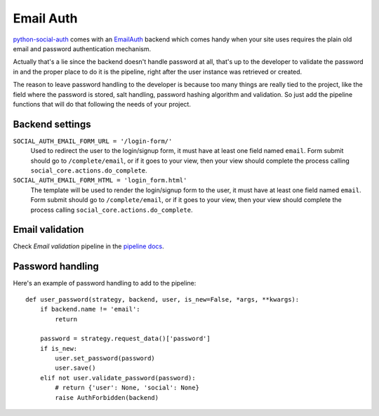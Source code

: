 Email Auth
==========

python-social-auth_ comes with an EmailAuth_ backend which comes handy when
your site uses requires the plain old email and password authentication
mechanism.

Actually that's a lie since the backend doesn't handle password at all, that's
up to the developer to validate the password in and the proper place to do it
is the pipeline, right after the user instance was retrieved or created.

The reason to leave password handling to the developer is because too many
things are really tied to the project, like the field where the password is
stored, salt handling, password hashing algorithm and validation. So just add
the pipeline functions that will do that following the needs of your project.


Backend settings
----------------

``SOCIAL_AUTH_EMAIL_FORM_URL = '/login-form/'``
    Used to redirect the user to the login/signup form, it must have at least
    one field named ``email``. Form submit should go to ``/complete/email``,
    or if it goes to your view, then your view should complete the process
    calling ``social_core.actions.do_complete``.

``SOCIAL_AUTH_EMAIL_FORM_HTML = 'login_form.html'``
    The template will be used to render the login/signup form to the user, it
    must have at least one field named ``email``. Form submit should go to
    ``/complete/email``, or if it goes to your view, then your view should
    complete the process calling ``social_core.actions.do_complete``.


Email validation
----------------

Check *Email validation* pipeline in the `pipeline docs`_.

Password handling
-----------------

Here's an example of password handling to add to the pipeline::

    def user_password(strategy, backend, user, is_new=False, *args, **kwargs):
        if backend.name != 'email':
            return

        password = strategy.request_data()['password']
        if is_new:
            user.set_password(password)
            user.save()
        elif not user.validate_password(password):
            # return {'user': None, 'social': None}
            raise AuthForbidden(backend)

.. _python-social-auth: https://github.com/python-social-auth
.. _EmailAuth: https://github.com/python-social-auth/social-core/blob/master/social_core/backends/email.py
.. _pipeline docs: ../pipeline.html#email-validation
